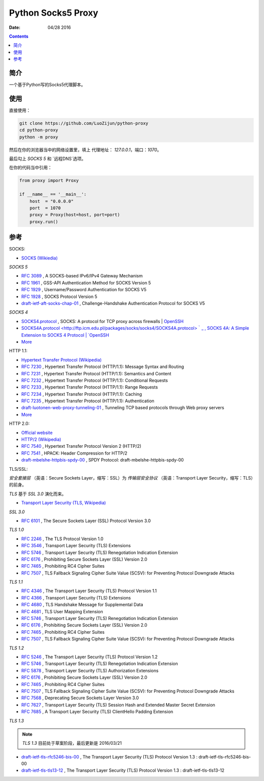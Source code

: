 Python Socks5 Proxy
========================

:Date: 04/28 2016

.. contents::

简介
------

一个基于Python写的Socks5代理脚本。


使用
------

直接使用：

.. code:: bash

    git clone https://github.com/LuoZijun/python-proxy
    cd python-proxy
    python -m proxy

.. image:: assets/socks5.config.png


然后在你的浏览器当中的网络设置里，填上 代理地址： `127.0.0.1`，端口：`1070`。

最后勾上 `SOCKS 5` 和 `远程DNS`选项。

.. image:: assets/socks5.png


在你的代码当中引用：

.. code:: python
    
    from proxy import Proxy

    if __name__ == '__main__':
        host  = "0.0.0.0"
        port  = 1070
        proxy = Proxy(host=host, port=port)
        proxy.run()

参考
-----------

SOCKS:

*   `SOCKS (Wikiedia) <https://en.wikipedia.org/wiki/SOCKS>`_

*SOCKS 5*

*   `RFC 3089 <https://tools.ietf.org/html/rfc3089>`_ , A SOCKS-based IPv6/IPv4 Gateway Mechanism
*   `RFC 1961 <https://tools.ietf.org/html/rfc1961>`_ , GSS-API Authentication Method for SOCKS Version 5
*   `RFC 1929 <https://tools.ietf.org/html/rfc1929>`_ , Username/Password Authentication for SOCKS V5
*   `RFC 1928 <https://tools.ietf.org/html/rfc1928>`_ , SOCKS Protocol Version 5
*   `draft-ietf-aft-socks-chap-01 <https://tools.ietf.org/html/draft-ietf-aft-socks-chap-01>`_ , Challenge-Handshake Authentication Protocol for SOCKS V5

*SOCKS 4*

*   `SOCKS4.protocol <http://ftp.icm.edu.pl/packages/socks/socks4/SOCKS4.protocol>`_ ,   SOCKS: A protocol for TCP proxy across firewalls | `OpenSSH <http://www.openssh.com/txt/socks4.protocol>`_
*   `SOCKS4A.protocol <http://ftp.icm.edu.pl/packages/socks/socks4/SOCKS4A.protocol>｀_ , SOCKS 4A: A  Simple Extension to SOCKS 4 Protocol | `OpenSSH <http://www.openssh.com/txt/socks4a.protocol>`_


*   `More <https://tools.ietf.org/googleresults?cx=011177064926444307064%3Arsqif7nmmi0&q=socks&sa=Google+Search&cof=FORID%3A9&siteurl=tools.ietf.org%2Fhtml%2F&ref=&ss=583j88683j5>`_


HTTP 1.1:

*   `Hypertext Transfer Protocol (Wikipedia) <https://en.wikipedia.org/wiki/Hypertext_Transfer_Protocol#History>`_


*   `RFC 7230 <https://tools.ietf.org/html/rfc7230>`_ , Hypertext Transfer Protocol (HTTP/1.1): Message Syntax and Routing
*   `RFC 7231 <https://tools.ietf.org/html/rfc7231>`_ , Hypertext Transfer Protocol (HTTP/1.1): Semantics and Content
*   `RFC 7232 <https://tools.ietf.org/html/rfc7232>`_ , Hypertext Transfer Protocol (HTTP/1.1): Conditional Requests
*   `RFC 7233 <https://tools.ietf.org/html/rfc7233>`_ , Hypertext Transfer Protocol (HTTP/1.1): Range Requests
*   `RFC 7234 <https://tools.ietf.org/html/rfc7234>`_ , Hypertext Transfer Protocol (HTTP/1.1): Caching
*   `RFC 7235 <https://tools.ietf.org/html/rfc7235>`_ , Hypertext Transfer Protocol (HTTP/1.1): Authentication
*   `draft-luotonen-web-proxy-tunneling-01 <https://tools.ietf.org/html/draft-luotonen-web-proxy-tunneling-01>`_ , Tunneling TCP based protocols through Web proxy servers


*   `More <https://tools.ietf.org/googleresults?cx=011177064926444307064%3Arsqif7nmmi0&q=socks&sa=Google+Search&cof=FORID%3A9&siteurl=tools.ietf.org%2Fhtml%2F&ref=&ss=583j88683j5>`_


HTTP 2.0:

*   `Official website <https://http2.github.io/>`_
*   `HTTP/2 (Wikipedia) <https://en.wikipedia.org/wiki/HTTP/2>`_


*   `RFC 7540 <https://tools.ietf.org/html/rfc7540>`_ , Hypertext Transfer Protocol Version 2 (HTTP/2)
*   `RFC 7541 <https://tools.ietf.org/html/rfc7541>`_ , HPACK: Header Compression for HTTP/2
*   `draft-mbelshe-httpbis-spdy-00 <https://tools.ietf.org/html/draft-mbelshe-httpbis-spdy-00>`_ , SPDY Protocol: draft-mbelshe-httpbis-spdy-00


TLS/SSL:

`安全套接层` （英语：Secure Sockets Layer，缩写：SSL）为 `传输层安全协议` （英语：Transport Layer Security，缩写：TLS）的前身。

`TLS` 基于 `SSL 3.0` 演化而来。

*   `Transport Layer Security (TLS, Wikipedia) <https://en.wikipedia.org/wiki/Transport_Layer_Security#History_and_development>`_

*SSL 3.0*

*   `RFC 6101 <https://tools.ietf.org/html/rfc6101>`_ , The Secure Sockets Layer (SSL) Protocol Version 3.0

*TLS 1.0*

*   `RFC 2246 <https://tools.ietf.org/html/rfc2246>`_ , The TLS Protocol Version 1.0
*   `RFC 3546 <https://tools.ietf.org/html/rfc3546>`_ , Transport Layer Security (TLS) Extensions
*   `RFC 5746 <https://tools.ietf.org/html/rfc5746>`_ , Transport Layer Security (TLS) Renegotiation Indication Extension
*   `RFC 6176 <https://tools.ietf.org/html/rfc6176>`_ , Prohibiting Secure Sockets Layer (SSL) Version 2.0
*   `RFC 7465 <https://tools.ietf.org/html/rfc7465>`_ , Prohibiting RC4 Cipher Suites
*   `RFC 7507 <https://tools.ietf.org/html/rfc7507>`_ , TLS Fallback Signaling Cipher Suite Value (SCSV): for Preventing Protocol Downgrade Attacks

*TLS 1.1*

*   `RFC 4346 <https://tools.ietf.org/html/rfc4346>`_ , The Transport Layer Security (TLS) Protocol Version 1.1
*   `RFC 4366 <https://tools.ietf.org/html/rfc4366>`_ , Transport Layer Security (TLS) Extensions
*   `RFC 4680 <https://tools.ietf.org/html/rfc4680>`_ , TLS Handshake Message for Supplemental Data
*   `RFC 4681 <https://tools.ietf.org/html/rfc4681>`_ , TLS User Mapping Extension
*   `RFC 5746 <https://tools.ietf.org/html/rfc5746>`_ , Transport Layer Security (TLS) Renegotiation Indication Extension
*   `RFC 6176 <https://tools.ietf.org/html/rfc6176>`_ , Prohibiting Secure Sockets Layer (SSL) Version 2.0
*   `RFC 7465 <https://tools.ietf.org/html/rfc7465>`_ , Prohibiting RC4 Cipher Suites
*   `RFC 7507 <https://tools.ietf.org/html/rfc7507>`_ , TLS Fallback Signaling Cipher Suite Value (SCSV): for Preventing Protocol Downgrade Attacks

*TLS 1.2*

*   `RFC 5246 <https://tools.ietf.org/html/rfc5246>`_ , The Transport Layer Security (TLS) Protocol Version 1.2
*   `RFC 5746 <https://tools.ietf.org/html/rfc5746>`_ , Transport Layer Security (TLS) Renegotiation Indication Extension
*   `RFC 5878 <https://tools.ietf.org/html/rfc5878>`_ , Transport Layer Security (TLS) Authorization Extensions
*   `RFC 6176 <https://tools.ietf.org/html/rfc6176>`_ , Prohibiting Secure Sockets Layer (SSL) Version 2.0
*   `RFC 7465 <https://tools.ietf.org/html/rfc7465>`_ , Prohibiting RC4 Cipher Suites
*   `RFC 7507 <https://tools.ietf.org/html/rfc7507>`_ , TLS Fallback Signaling Cipher Suite Value (SCSV): for Preventing Protocol Downgrade Attacks
*   `RFC 7568 <https://tools.ietf.org/html/rfc7568>`_ , Deprecating Secure Sockets Layer Version 3.0
*   `RFC 7627 <https://tools.ietf.org/html/rfc7627>`_ , Transport Layer Security (TLS) Session Hash and Extended Master Secret Extension
*   `RFC 7685 <https://tools.ietf.org/html/rfc7685>`_ , A Transport Layer Security (TLS) ClientHello Padding Extension

*TLS 1.3*

.. Note:: `TLS 1.3` 目前处于草案阶段，最后更新是 2016/03/21


*   `draft-ietf-tls-rfc5246-bis-00 <https://tools.ietf.org/html/draft-ietf-tls-rfc5246-bis-00>`_ , The Transport Layer Security (TLS) Protocol Version 1.3 : draft-ietf-tls-rfc5246-bis-00
*   `draft-ietf-tls-tls13-12 <https://tools.ietf.org/html/draft-ietf-tls-tls13-12>`_ , The Transport Layer Security (TLS) Protocol Version 1.3 : draft-ietf-tls-tls13-12


